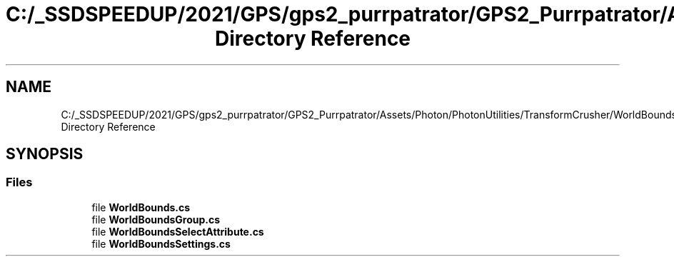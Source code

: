 .TH "C:/_SSDSPEEDUP/2021/GPS/gps2_purrpatrator/GPS2_Purrpatrator/Assets/Photon/PhotonUtilities/TransformCrusher/WorldBounds Directory Reference" 3 "Mon Apr 18 2022" "Purrpatrator User manual" \" -*- nroff -*-
.ad l
.nh
.SH NAME
C:/_SSDSPEEDUP/2021/GPS/gps2_purrpatrator/GPS2_Purrpatrator/Assets/Photon/PhotonUtilities/TransformCrusher/WorldBounds Directory Reference
.SH SYNOPSIS
.br
.PP
.SS "Files"

.in +1c
.ti -1c
.RI "file \fBWorldBounds\&.cs\fP"
.br
.ti -1c
.RI "file \fBWorldBoundsGroup\&.cs\fP"
.br
.ti -1c
.RI "file \fBWorldBoundsSelectAttribute\&.cs\fP"
.br
.ti -1c
.RI "file \fBWorldBoundsSettings\&.cs\fP"
.br
.in -1c
